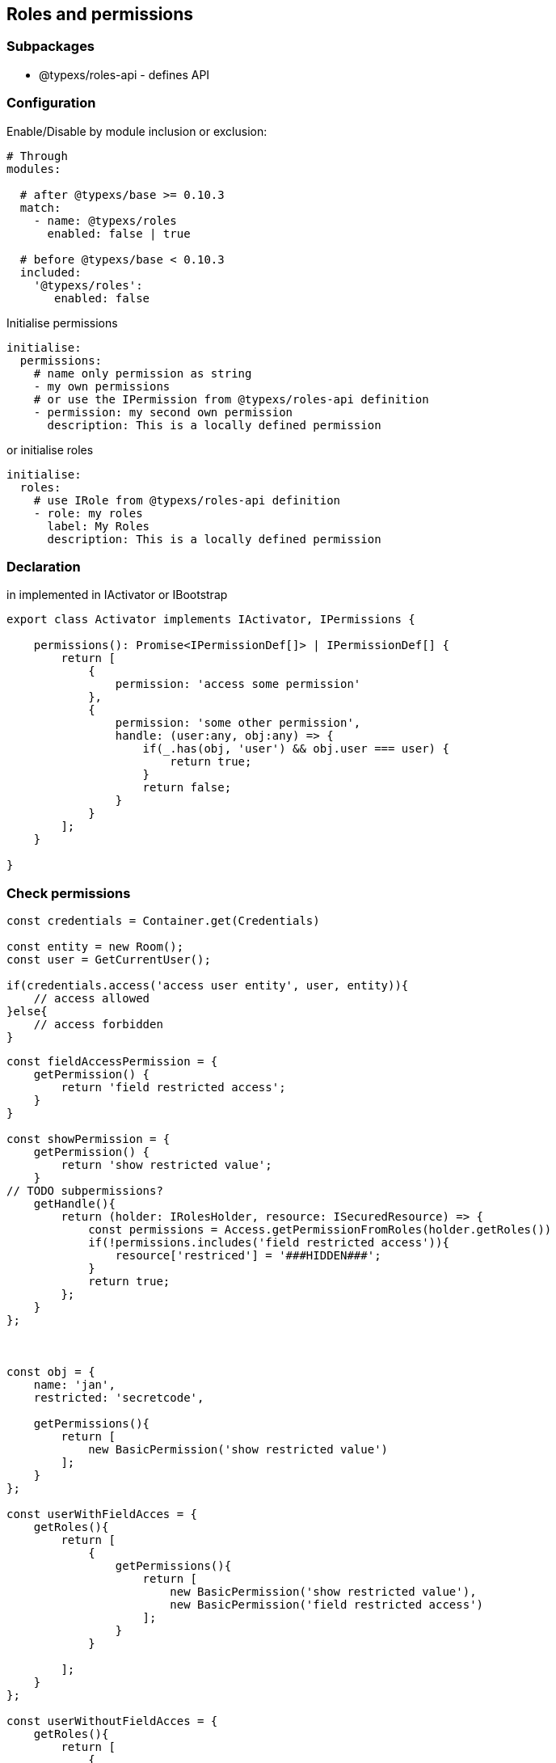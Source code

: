 ## Roles and permissions

### Subpackages

* @typexs/roles-api - defines API

### Configuration

Enable/Disable by module inclusion or exclusion:

```yml

# Through
modules:

  # after @typexs/base >= 0.10.3
  match:
    - name: @typexs/roles
      enabled: false | true

  # before @typexs/base < 0.10.3
  included:
    '@typexs/roles':
       enabled: false

```

Initialise permissions

```yml

initialise:
  permissions:
    # name only permission as string
    - my own permissions
    # or use the IPermission from @typexs/roles-api definition
    - permission: my second own permission
      description: This is a locally defined permission


```

or initialise roles

```yml

initialise:
  roles:
    # use IRole from @typexs/roles-api definition
    - role: my roles
      label: My Roles
      description: This is a locally defined permission

```

### Declaration

in implemented in IActivator or IBootstrap

```js
export class Activator implements IActivator, IPermissions {

    permissions(): Promise<IPermissionDef[]> | IPermissionDef[] {
        return [
            {
                permission: 'access some permission'
            },
            {
                permission: 'some other permission',
                handle: (user:any, obj:any) => {
                    if(_.has(obj, 'user') && obj.user === user) {
                        return true;
                    }
                    return false;
                }
            }
        ];
    }

}
```

### Check permissions

```js

const credentials = Container.get(Credentials)

const entity = new Room();
const user = GetCurrentUser();

if(credentials.access('access user entity', user, entity)){
    // access allowed
}else{
    // access forbidden
}


```

```js

const fieldAccessPermission = {
    getPermission() {
        return 'field restricted access';
    }
}

const showPermission = {
    getPermission() {
        return 'show restricted value';
    }
// TODO subpermissions?
    getHandle(){
        return (holder: IRolesHolder, resource: ISecuredResource) => {
            const permissions = Access.getPermissionFromRoles(holder.getRoles())
            if(!permissions.includes('field restricted access')){
                resource['restriced'] = '###HIDDEN###';
            }
            return true;
        };
    }
};



const obj = {
    name: 'jan',
    restricted: 'secretcode',

    getPermissions(){
        return [
            new BasicPermission('show restricted value')
        ];
    }
};

const userWithFieldAcces = {
    getRoles(){
        return [
            {
                getPermissions(){
                    return [
                        new BasicPermission('show restricted value'),
                        new BasicPermission('field restricted access')
                    ];
                }
            }

        ];
    }
};

const userWithoutFieldAcces = {
    getRoles(){
        return [
            {
                getPermissions(){
                    return [
                        new BasicPermission('show restricted value'),
                    ];
                }
            }

        ];
    }
};


```

### TODO

* CLI command for role and permission creation (maybe create entity manage command first in @typexs/schema + @typexs/base)

